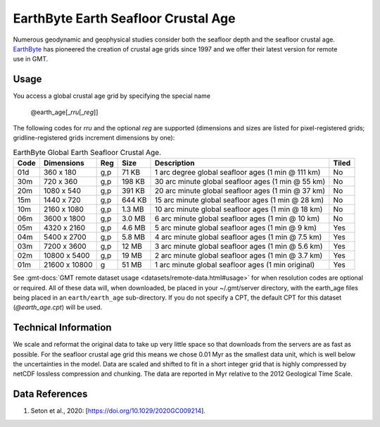 EarthByte Earth Seafloor Crustal Age
------------------------------------
.. figure:: /_static/EarthByte_logo_small.png
   :align: right
   :scale: 20 %

.. figure:: /_static/GMT_earth_age.png
   :width: 710 px
   :align: center

Numerous geodynamic and geophysical studies consider both the seafloor depth and
the seafloor crustal age. `EarthByte <https://www.earthbyte.org/>`_ has pioneered
the creation of crustal age grids since 1997 and we offer their latest version for
remote use in GMT.

Usage
~~~~~

You access a global crustal age grid by specifying the special name

   @earth_age[_\ *rru*\ [_\ *reg*\ ]]

The following codes for *rr*\ *u* and the optional *reg* are supported (dimensions and sizes are listed
for pixel-registered grids; gridline-registered grids increment dimensions by one):

.. _tbl-earth_age:

.. table:: EarthByte Global Earth Seafloor Crustal Age.

  ==== ================= === =======  ================================================== =====
  Code Dimensions        Reg Size     Description                                        Tiled
  ==== ================= === =======  ================================================== =====
  01d       360 x    180 g,p   71 KB  1 arc degree global seafloor ages (1 min @ 111 km) No
  30m       720 x    360 g,p  198 KB  30 arc minute global seafloor ages (1 min @ 55 km) No
  20m      1080 x    540 g,p  391 KB  20 arc minute global seafloor ages (1 min @ 37 km) No
  15m      1440 x    720 g,p  644 KB  15 arc minute global seafloor ages (1 min @ 28 km) No
  10m      2160 x   1080 g,p  1.3 MB  10 arc minute global seafloor ages (1 min @ 18 km) No
  06m      3600 x   1800 g,p  3.0 MB  6 arc minute global seafloor ages (1 min @ 10 km)  No
  05m      4320 x   2160 g,p  4.6 MB  5 arc minute global seafloor ages (1 min @ 9 km)   Yes
  04m      5400 x   2700 g,p  5.8 MB  4 arc minute global seafloor ages (1 min @ 7.5 km) Yes
  03m      7200 x   3600 g,p   12 MB  3 arc minute global seafloor ages (1 min @ 5.6 km) Yes
  02m     10800 x   5400 g,p   19 MB  2 arc minute global seafloor ages (1 min @ 3.7 km) Yes
  01m     21600 x  10800 g     51 MB  1 arc minute global seafloor ages (1 min original) Yes
  ==== ================= === =======  ================================================== =====

See :gmt-docs:`GMT remote dataset usage <datasets/remote-data.html#usage>` for when resolution codes are optional or required.
All of these data will, when downloaded, be placed in your ~/.gmt/server directory, with
the earth_age files being placed in an ``earth/earth_age`` sub-directory. If you do not
specify a CPT, the default CPT for this dataset (*@earth_age.cpt*) will be used.

Technical Information
~~~~~~~~~~~~~~~~~~~~~

We scale and reformat the original data to take up very little space so that downloads
from the servers are as fast as possible.  For the seafloor crustal age grid this means
we chose 0.01 Myr as the smallest data unit, which is well below the uncertainties in the
model.  Data are scaled and shifted to fit in a short integer grid that is highly compressed
by netCDF lossless compression and chunking.  The data are reported in Myr relative
to the 2012 Geological Time Scale.

Data References
~~~~~~~~~~~~~~~

#. Seton et al., 2020: [https://doi.org/10.1029/2020GC009214].
